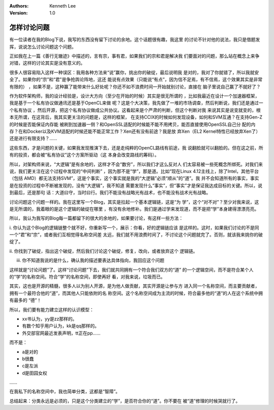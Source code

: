 .. Kenneth Lee 版权所有 2017-2019

:Authors: Kenneth Lee
:Version: 1.0

怎样讨论问题
************

有一位读者在我的Blog下说，我写的东西没有留下讨论的余地。这个话题很有趣，我这里
的讨论不针对他的说法，我只是借题发挥，说说怎么讨论问题这个问题。

正如我在上一篇《善行无辙迹》中描述的，言有宗，事有君，如果我们的宗和君是解决我
们要面对的问题，那么站在概念上来争对错，这样的讨论其实是没有意义的。

很多人很容易陷入这样一种误区：我用各种方法来“说”赢你，挑出你的破绽，最后说明我
是对的，我对了你就错了，所以我就安全了。如果你的“宗”和“君"是争抢舆论阵地，这还
能说有点效果（只能说“有点”，因为信不足焉，有不信焉，这个效果其实是非常有限的）
，如果不是，这种赢了能带来什么好处呢？你还不如不浪费时间一开始就别讨论，直接在
脑子里说自己赢了不就好了？

作为软件架构师，我的设计经验是，设计大方向（至少在开始的时候）其实是很无所谓的
，比如我最近在设计一个加速器框架，我是基于一个私有协议做通讯还是基于OpenCL来做
呢？这是个大决策，我先做了一堆的市场调查，然后判断说，我们还是通过一个私有协议
，然后开源，把这个私有协议做成公共协议。这看起来是个严肃的判断，但这个判断对我
来说其实是说变就变的，根本无所谓，在这背后，我其实更关注的问题是，这样的框架，
在支持CCIX的时候如何发现设备，如何和SVM互通？在支持Gen-Z的时候是否能保证内存能
被刷到加速器一侧？和OpenSSL适配的时候能不能不用拷贝，能否直接使用OpenSSL自己分
配的内存？在和Docker以及KVM适配的时候还能不能正常工作？Xen还有没有前途？我是放
弃Xen（EL2 Kernel特性已经放弃Xen了）还是进行有限支持？……

这些东西，才是问题的关键，如果我发现推演下去，还是走纯粹的OpenCL路线有前途，我
说翻脸就可以翻脸的。但在这之前，所有的投资，都会被“私有协议”这个方案所驱动（这
本身会改变路线的筹码）。

所以，对架构师来说，“大逻辑”是有余地的，这样才不会“数穷”，所以我们才这么反对人
们太容易被一些死概念所绑死。对我们来说，我们更关注在这个过程中发现的“中间判断”
，因为那不是“学”，那是道。比如“现在Linux 4.12主线上，除了Intel，其他平台（包括
AMD）都无法支持SVM”，这是个事实，这个事实就是我的“大逻辑”必须“顺从”的“道”。我
并不会知道所有的事实，事实是在投资的过程中不断被发现的，没有“大逻辑”，我不知道
需要发现什么“事实”，但“事实”才是保证我达成目标的关键。所以，说到最后，还是那句
话：大道曰守，当时曰行。我们不能没有战略光有战术，也不能没有战术光有战略。

讨论问题这个问题一样的。我在这里写一个Blog，其实是拉起一个基本逻辑链，这是“为
学”，这个“对不对”？至少对我来说，这是无所谓的，我着眼的是这个逻辑的破绽在哪里
，有没有余地修补。我们是通过学来发现道，而不是把“学”本身建得漂漂亮亮。

所以，我认为我写的Blog每一篇都留下的很大的余地的，如果要讨论，有这样一些方法：

i. 你认为这个Blog的逻辑链整个就不好，你重新写一个，展示：你看，好的逻辑链应该
是这样的。这时，如果我们讨论的不是同一个“君”和“宗”，或者我们互相觉得名称空间差
太远，我们就不用浪费时间了，不讨论这个问题就完了。否则，就该我来挑你的破绽了。

ii. 你找到了破绽，指出这个破绽，然后我们讨论这个破绽，修复，改向，或者放弃这个
逻辑链。

iii. 你不知道我说的是什么，确认我的描述要表达具体指向，我回应这个问题

这样就是“讨论问题”了。这样“讨论问题”下去，我们就共同拥有一个符合我们双方的“道”
的一个逻辑空间，而不是符合某个人的“学”的名称空间。符合“学”的名称空间，即使再好
看，对我来说，垃圾而已。

其实，这也是开源的精髓，很多人以为别人开源，是为他人做贡献，其实开源是让参与方
进入同一个名称空间，而主要贡献者，拥有一个最符合他的“道”，而其他人只能依附的名
称空间。这个名称空间成为主流的时候，符合最多他的“道”的人在这个系统中拥有最多的
“德”！

所以，我们要有能力建立这样的认识模型：

* xx书认为，yy是zz那样的。

* 有数个知乎用户认为，kk是qq那样的。

* 外交部官网最近发表声明，tt正在pp……

而不是：

* a是对的

* b很蠢

* c是左派

* d是田园女权

……

在我私下的名称空间中，我也简单分类，这都是“智障”。

总结起来：分类永远是必须的，只是这个分类建立的“学”，是否符合你的“道”。你不要在
被“道”修理的时候哭就行了。

.. vim: tw=78 fo+=mM
